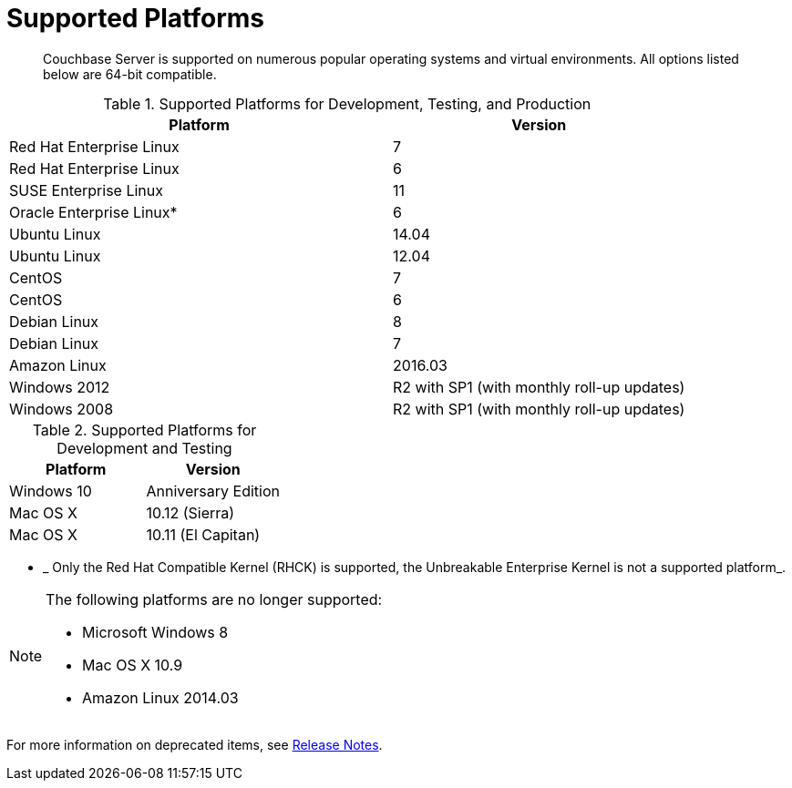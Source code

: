 [#topic1634]
= Supported Platforms

[abstract]
Couchbase Server is supported on numerous popular operating systems and virtual environments.
All options listed below are 64-bit compatible.

.Supported Platforms for Development, Testing, and Production
[cols="13,10"]
|===
| *Platform* | *Version*

| Red Hat Enterprise Linux
| 7

| Red Hat Enterprise Linux
| 6

| SUSE Enterprise Linux
| 11

| Oracle Enterprise Linux*
| 6

| Ubuntu Linux
| 14.04

| Ubuntu Linux
| 12.04

| CentOS
| 7

| CentOS
| 6

| Debian Linux
| 8

| Debian Linux
| 7

| Amazon Linux
| 2016.03

| Windows 2012
| R2 with SP1 (with monthly roll-up updates)

| Windows 2008
| R2 with SP1 (with monthly roll-up updates)
|===

.Supported Platforms for Development and Testing
|===
| *Platform* | *Version*

| Windows 10
| Anniversary Edition

| Mac OS X
| 10.12 (Sierra)

| Mac OS X
| 10.11 (El Capitan)
|===

* _ Only the Red Hat Compatible Kernel (RHCK) is supported, the Unbreakable Enterprise Kernel is not a supported platform_.

[NOTE]
====
The following platforms are no longer supported:

[#ul_arx_kgx_4y]
* Microsoft Windows 8
* Mac OS X 10.9
* Amazon Linux 2014.03
====

For more information on deprecated items, see xref:release-notes:relnotes.adoc#topic_gbk_tyh_t5[Release Notes].
